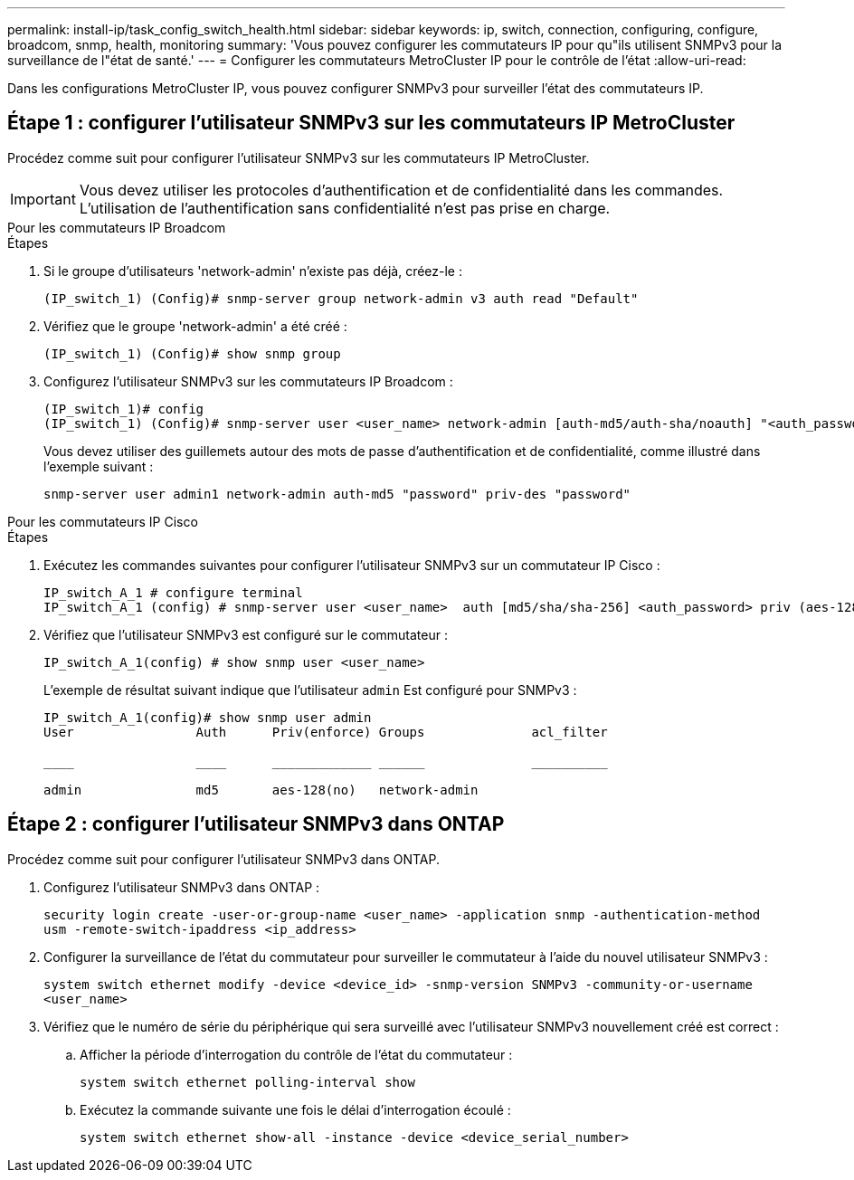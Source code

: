 ---
permalink: install-ip/task_config_switch_health.html 
sidebar: sidebar 
keywords: ip, switch, connection, configuring, configure, broadcom, snmp, health, monitoring 
summary: 'Vous pouvez configurer les commutateurs IP pour qu"ils utilisent SNMPv3 pour la surveillance de l"état de santé.' 
---
= Configurer les commutateurs MetroCluster IP pour le contrôle de l'état
:allow-uri-read: 


[role="lead"]
Dans les configurations MetroCluster IP, vous pouvez configurer SNMPv3 pour surveiller l'état des commutateurs IP.



== Étape 1 : configurer l'utilisateur SNMPv3 sur les commutateurs IP MetroCluster

Procédez comme suit pour configurer l'utilisateur SNMPv3 sur les commutateurs IP MetroCluster.


IMPORTANT: Vous devez utiliser les protocoles d'authentification et de confidentialité dans les commandes. L'utilisation de l'authentification sans confidentialité n'est pas prise en charge.

[role="tabbed-block"]
====
.Pour les commutateurs IP Broadcom
--
.Étapes
. Si le groupe d'utilisateurs 'network-admin' n'existe pas déjà, créez-le :
+
`(IP_switch_1) (Config)# snmp-server group network-admin v3 auth read "Default"`

. Vérifiez que le groupe 'network-admin' a été créé :
+
`(IP_switch_1) (Config)# show snmp group`

. Configurez l'utilisateur SNMPv3 sur les commutateurs IP Broadcom :
+
[listing]
----
(IP_switch_1)# config
(IP_switch_1) (Config)# snmp-server user <user_name> network-admin [auth-md5/auth-sha/noauth] "<auth_password>" [priv-aes128/priv-des] "<priv_password>"
----
+
Vous devez utiliser des guillemets autour des mots de passe d'authentification et de confidentialité, comme illustré dans l'exemple suivant :

+
[listing]
----
snmp-server user admin1 network-admin auth-md5 "password" priv-des "password"
----


--
.Pour les commutateurs IP Cisco
--
.Étapes
. Exécutez les commandes suivantes pour configurer l'utilisateur SNMPv3 sur un commutateur IP Cisco :
+
[listing]
----
IP_switch_A_1 # configure terminal
IP_switch_A_1 (config) # snmp-server user <user_name>  auth [md5/sha/sha-256] <auth_password> priv (aes-128) <priv_password>
----
. Vérifiez que l'utilisateur SNMPv3 est configuré sur le commutateur :
+
`IP_switch_A_1(config) # show snmp user <user_name>`

+
L'exemple de résultat suivant indique que l'utilisateur `admin` Est configuré pour SNMPv3 :

+
[listing]
----
IP_switch_A_1(config)# show snmp user admin
User                Auth      Priv(enforce) Groups              acl_filter

____                ____      _____________ ______              __________

admin               md5       aes-128(no)   network-admin
----


--
====


== Étape 2 : configurer l'utilisateur SNMPv3 dans ONTAP

Procédez comme suit pour configurer l'utilisateur SNMPv3 dans ONTAP.

. Configurez l'utilisateur SNMPv3 dans ONTAP :
+
`security login create -user-or-group-name <user_name> -application snmp -authentication-method usm -remote-switch-ipaddress <ip_address>`

. Configurer la surveillance de l'état du commutateur pour surveiller le commutateur à l'aide du nouvel utilisateur SNMPv3 :
+
`system switch ethernet modify -device <device_id> -snmp-version SNMPv3 -community-or-username <user_name>`

. Vérifiez que le numéro de série du périphérique qui sera surveillé avec l'utilisateur SNMPv3 nouvellement créé est correct :
+
.. Afficher la période d'interrogation du contrôle de l'état du commutateur :
+
`system switch ethernet polling-interval show`

.. Exécutez la commande suivante une fois le délai d'interrogation écoulé :
+
`system switch ethernet show-all -instance -device <device_serial_number>`




